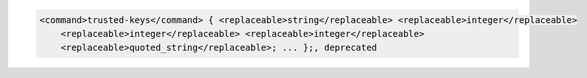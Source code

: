 .. code-block::

  <command>trusted-keys</command> { <replaceable>string</replaceable> <replaceable>integer</replaceable>
      <replaceable>integer</replaceable> <replaceable>integer</replaceable>
      <replaceable>quoted_string</replaceable>; ... };, deprecated
